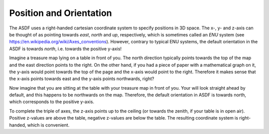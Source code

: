 Position and Orientation
========================

The ASDF uses a right-handed cartesian coordinate system
to specify positions in 3D space.
The x-, y- and z-axis can be thought of  as pointing towards
*east*, *north* and *up*, respectively,
which is sometimes called an *ENU* system
(see https://en.wikipedia.org/wiki/Axes_conventions).
However, contrary to typical ENU systems,
the default orientation in the ASDF is towards *north*,
i.e. towards the positive y-axis!

Imagine a treasure map lying on a table in front of you.
The north direction typically points towards the top of the map
and the east direction points to the right.
On the other hand, if you had a piece of paper with a mathematical graph on it,
the y-axis would point towards the top of the page
and the x-axis would point to the right.
Therefore it makes sense that the x-axis points towards east
and the y-axis points northwards, right?

Now imagine that you are sitting at the table
with your treasure map in front of you.
Your will look straight ahead by default,
and this happens to be northwards on the map.
Therefore, the default orientation in ASDF is towards north,
which corresponds to the positive y-axis.

To complete the triple of axes, the z-axis points up to the ceiling
(or towards the zenith, if your table is in open air).
Positive z-values are above the table, negative z-values are below the table.
The resulting coordinate system is right-handed, which is convenient.
